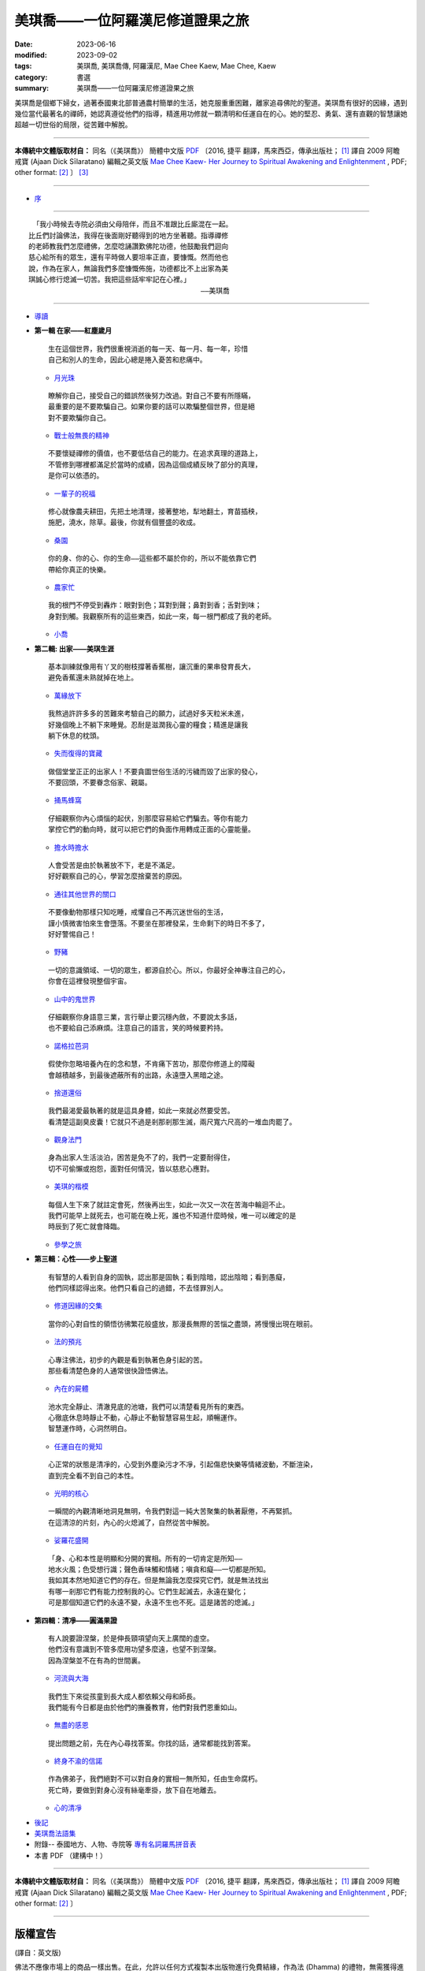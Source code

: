 =====================================
美琪喬——一位阿羅漢尼修道證果之旅
=====================================

:date: 2023-06-16
:modified: 2023-09-02
:tags: 美琪喬, 美琪喬傳, 阿羅漢尼, Mae Chee Kaew, Mae Chee, Kaew
:category: 書選
:summary: 美琪喬——一位阿羅漢尼修道證果之旅


.. container:: index-page-image

  .. image:: {filename}/extra/img/cover-mae-chee-kaew.png
     :alt: Cover of "Mae Chee Kaew"
     :width: 452
     :height: 670
     :align: center


美琪喬是個鄉下婦女，過著泰國東北部普通農村簡單的生活，她克服重重困難，離家追尋佛陀的聖道。美琪喬有很好的因緣，遇到幾位當代最著名的禪師，她認真遵從他們的指導，精進用功修就一顆清明和任運自在的心。她的堅忍、勇氣、還有直觀的智慧讓她超越一切世俗的局限，從苦難中解脫。

------

**本傳統中文體版取材自：** 同名（《美琪喬》） 簡體中文版  `PDF <https://forestdhamma.org/ebooks/chinese/pdf/mck-chinese.pdf>`__ 〔2016, 捷平 翻譯，馬來西亞，傳承出版社； [1]_ 譯自 2009 阿瞻 戒寶 (Ajaan Dick Sīlaratano) 編輯之英文版 `Mae Chee Kaew- Her Journey to Spiritual Awakening and Enlightenment <https://forestdhamma.org/ebooks/english/pdf/Mae_Chee_Kaew.pdf>`__ , PDF; other format:  [2]_ 〕 [3]_

------

.. container:: index-page-image

  .. image:: {filename}/extra/img/mae-chee-kaew-foto1.jpg
     :alt: Foto 1 of "Mae Chee Kaew"
     :width: 452
     :height: 670
     :align: center

.. container:: index-page-image

  .. image:: {filename}/extra/img/mae-chee-kaew-foto2.jpg
     :alt: Foto 2 of "Mae Chee Kaew"
     :width: 452
     :height: 670
     :align: center

- `序 <{filename}mae-chee-kaew-preface%zh.rst>`_

------

::

   「我小時候去寺院必須由父母陪伴，而且不准跟比丘廝混在一起。
  比丘們討論佛法，我得在後面剛好聽得到的地方坐著聽。指導禪修
  的老師教我們怎麼禮佛，怎麼唸誦讚歎佛陀功德，他鼓勵我們迴向
  慈心給所有的眾生，還有平時做人要坦率正直，要慷慨。然而他也
  說，作為在家人，無論我們多麼慷慨佈施，功德都比不上出家為美
  琪誠心修行熄滅一切苦。我把這些話牢牢記在心裡。」
  　　　　　　　　　　　　　　　　　　　　　　　　　——美琪喬

------

- `導讀 <{filename}mae-chee-kaew-introduction%zh.rst>`_

* **第一輯 在家——紅塵歲月**

  ::

     生在這個世界，我們很重視消逝的每一天、每一月、每一年，珍惜
     自己和別人的生命，因此心總是捲入憂苦和悲痛中。


  * `月光珠 <{filename}mae-chee-kaew-chap1-01-moonstone%zh.rst>`_

  ::

     瞭解你自己，接受自己的錯誤然後努力改過。對自己不要有所隱瞞，
     最重要的是不要欺騙自己。如果你要的話可以欺騙整個世界，但是絕
     對不要欺騙你自己。

  * `戰士般無畏的精神 <{filename}mae-chee-kaew-chap1-02-fearless%zh.rst>`_ 

  ::

    不要懷疑禪修的價值，也不要低估自己的能力。在追求真理的道路上，
    不管修到哪裡都滿足於當時的成績，因為這個成績反映了部分的真理，
    是你可以依憑的。

  * `一輩子的祝福 <{filename}mae-chee-kaew-chap1-03-blessing%zh.rst>`_ 

  ::

    修心就像農夫耕田，先把土地清理，接著整地，犁地翻土，育苗插秧，
    施肥，澆水，除草。最後，你就有個豐盛的收成。

  * `桑園 <{filename}mae-chee-kaew-chap1-04-mulberry%zh.rst>`_ 

  ::

    你的身、你的心、你的生命——這些都不屬於你的，所以不能依靠它們
    帶給你真正的快樂。

  * `農家忙 <{filename}mae-chee-kaew-chap1-05-immersed%zh.rst>`_

  ::

    我的根門不停受到轟炸：眼對到色；耳對到聲；鼻對到香；舌對到味；
    身對到觸。我觀察所有的這些東西，如此一來，每一根門都成了我的老師。

  * `小喬 <{filename}mae-chee-kaew-chap1-06-little%zh.rst>`_ 

- **第二輯: 出家——美琪生涯**

  ::

     基本訓練就像用有丫叉的樹枝撐著香蕉樹，讓沉重的果串發育長大，
     避免香蕉還未熟就掉在地上。

  * `萬緣放下 <{filename}mae-chee-kaew-chap2-01-leaving%zh.rst>`_ 

  ::

     我熬過許許多多的苦難來考驗自己的願力，試過好多天粒米未進，
     好幾個晚上不躺下來睡覺。忍耐是滋潤我心靈的糧食；精進是讓我
     躺下休息的枕頭。

  * `失而復得的寶藏 <{filename}mae-chee-kaew-chap2-02-reclaiming%zh.rst>`_

  ::

     做個堂堂正正的出家人！不要貪圖世俗生活的污穢而毀了出家的發心，
     不要回頭，不要眷念俗家、親屬。

  * `捅馬蜂窩 <{filename}mae-chee-kaew-chap2-03-stirring%zh.rst>`_

  ::

     仔細觀察你內心煩惱的起伏，別那麼容易給它們騙去。等你有能力
     掌控它們的動向時，就可以把它們的負面作用轉成正面的心靈能量。

  * `擔水時擔水 <{filename}mae-chee-kaew-chap2-04-simply%zh.rst>`_ 

  ::

     人會受苦是由於執著放不下，老是不滿足。
     好好觀察自己的心，學習怎麼捨棄苦的原因。

  * `通往其他世界的關口 <{filename}mae-chee-kaew-chap2-05-through%zh.rst>`_  

  ::

     不要像動物那樣只知吃睡，戒懼自己不再沉迷世俗的生活，
     謹小慎微害怕來生會墮落。不要坐在那裡發呆，生命剩下的時日不多了，
     好好警惕自己！

  * `野豬 <{filename}mae-chee-kaew-chap2-06-wild%zh.rst>`_ 

  ::

    一切的意識領域、一切的眾生，都源自於心。所以，你最好全神專注自己的心，
    你會在這裡發現整個宇宙。

  * `山中的鬼世界 <{filename}mae-chee-kaew-chap2-07-ghosts%zh.rst>`_

  ::

    仔細觀察你身語意三業，言行舉止要沉穩內斂，不要說太多話，
    也不要給自己添麻煩。注意自己的語言，笑的時候要矜持。

  * `諾格拉芭洞 <{filename}mae-chee-kaew-chap2-08-nok-kraba%zh.rst>`_

  ::

    假使你忽略培養內在的念和慧，不肯痛下苦功，那麼你修道上的障礙
    會越積越多，到最後遮蔽所有的出路，永遠墮入黑暗之途。

  * `捨道還俗 <{filename}mae-chee-kaew-chap2-09-failings%zh.rst>`_

  ::

    我們最渴愛最執著的就是這具身體，如此一來就必然要受苦。
    看清楚這副臭皮囊！它就只不過是剎那剎那生滅，兩尺寬六尺高的一堆血肉罷了。

  * `觀身法門 <{filename}mae-chee-kaew-chap2-10-body%zh.rst>`_ 

  ::

    身為出家人生活淡泊，困苦是免不了的，我們一定要耐得住，
    切不可偷懶或抱怨，面對任何情況，皆以慈悲心應對。

  * `美琪的楷模 <{filename}mae-chee-kaew-chap2-11-ideal%zh.rst>`_ 

  ::

    每個人生下來了就註定會死，然後再出生，如此一次又一次在苦海中輪迴不止。
    我們可能早上就死去，也可能在晚上死，誰也不知道什麼時候，唯一可以確定的是
    時辰到了死亡就會降臨。

  * `參學之旅 <{filename}mae-chee-kaew-chap2-12-pilgrimage%zh.rst>`_ 

* **第三輯：心性——步上聖道**

  ::

    有智慧的人看到自身的固執，認出那是固執；看到陰暗，認出陰暗；看到愚癡，
    他們同樣認得出來。他們只看自己的過錯，不去怪罪別人。

  * `修道因緣的交集 <{filename}mae-chee-kaew-chap3-01-intersecting%zh.rst>`_

  ::

    當你的心對自性的領悟彷彿繁花般盛放，那漫長無際的苦惱之盡頭，將慢慢出現在眼前。

  * `法的預兆 <{filename}mae-chee-kaew-chap3-02-portent%zh.rst>`_

  ::

    心專注佛法，初步的內觀是看到執著色身引起的苦。
    那些看清楚色身的人通常很快證悟佛法。

  * `內在的屍體 <{filename}mae-chee-kaew-chap3-03-corpse%zh.rst>`_

  ::

    池水完全靜止、清澈見底的池塘，我們可以清楚看見所有的東西。
    心徹底休息時靜止不動，心靜止不動智慧容易生起，順暢運作。
    智慧運作時，心洞然明白。

  * `任運自在的覺知 <{filename}mae-chee-kaew-chap3-04-spontaneous%zh.rst>`_ 

  ::

    心正常的狀態是清凈的，心受到外塵染污才不凈，引起傷悲快樂等情緒波動，不斷渲染，
    直到完全看不到自己的本性。

  * `光明的核心 <{filename}mae-chee-kaew-chap3-05-luminous%zh.rst>`_ 

  ::

    一瞬間的內觀清晰地洞見無明，令我們對這一純大苦聚集的執著厭倦，不再緊抓。
    在這清涼的片刻，內心的火熄滅了，自然從苦中解脫。

  * `娑羅花盛開 <{filename}mae-chee-kaew-chap3-06-phayom%zh.rst>`_ 

  ::

    「身、心和本性是明顯和分開的實相。所有的一切肯定是所知——
    地水火風；色受想行識；聲色香味觸和情緒；嗔貪和癡——一切都是所知。
    我如其本然地知道它們的存在。但是無論我怎麼探究它們，就是無法找出
    有哪一剎那它們有能力控制我的心。它們生起滅去，永遠在變化；
    可是那個知道它們的永遠不變，永遠不生也不死。這是諸苦的熄滅。」

- **第四輯：清凈——圓滿果證**

  ::

    有人說要證涅槃，於是伸長頸項望向天上廣闊的虛空。
    他們沒有意識到不管多麼用功望多麼遠，也望不到涅槃。
    因為涅槃並不在有為的世間裏。

  * `河流與大海 <{filename}mae-chee-kaew-chap4-01-river%zh.rst>`_

  ::

    我們生下來從孩童到長大成人都依賴父母和師長。
    我們能有今日都是由於他們的撫養教育，他們對我們恩重如山。

  * `無盡的感恩 <{filename}mae-chee-kaew-chap4-02-gratitude%zh.rst>`_

  ::

    提出問題之前，先在內心尋找答案。你找的話，通常都能找到答案。

  * `終身不渝的信諾 <{filename}mae-chee-kaew-chap4-03-commitment%zh.rst>`_

  ::

    作為佛弟子，我們絕對不可以對自身的實相一無所知，任由生命腐朽。
    死亡時，要做到對身心沒有絲毫牽掛，放下自在地離去。

  * `心的清凈 <{filename}mae-chee-kaew-chap4-04-pureness%zh.rst>`_ 

* `後記 <{filename}mae-chee-kaew-epilogue%zh.rst>`_
* `美琪喬法語集 <{filename}mae-chee-kaew-collected-teachings%zh.rst>`_
* 附錄-- 泰國地方、人物、寺院等 `專有名詞羅馬拼音表 <{filename}mae-chee-kaew-term-roman%zh.rst>`_ 
* 本書 PDF （建構中！）

------

**本傳統中文體版取材自：** 同名（《美琪喬》） 簡體中文版 `PDF <https://forestdhamma.org/ebooks/chinese/pdf/mck-chinese.pdf>`__ 〔2016, 捷平 翻譯，馬來西亞，傳承出版社； [1]_ 譯自 2009 阿瞻 戒寶 (Ajaan Dick Sīlaratano) 編輯之英文版 `Mae Chee Kaew- Her Journey to Spiritual Awakening and Enlightenment <https://forestdhamma.org/ebooks/english/pdf/Mae_Chee_Kaew.pdf>`__ , PDF; other format:  [2]_ 〕

------

版權宣告
~~~~~~~~~~~

(譯自：英文版)

佛法不應像市場上的商品一樣出售。在此，允許以任何方式複製本出版物進行免費結緣，作為法 (Dhamma) 的禮物，無需獲得進一步的許可。嚴禁以任何方式為商業利益而轉載。

保留所有商業權利。

© 2009 戒寶比丘 Bhikkhu Dick Sīlaratano 

Dhamma should not be sold like goods in the market place. Permission to reproduce this publication in any way for free distribution, as a gift of Dhamma, is hereby granted and no further permission need be obtained. Reproduction in any way for commercial gain is strictly prohibited.
© 2009 Bhikkhu Dick Sīlaratano

------

本書使用之「簡轉繁」工具： `ConvertZZ <https://github.com/flier268/ConvertZZ>`_ ，版本：1.0.0.8, 2019-06-03

------

- 《美琪喬傳記》 YouTube 英語版： `Mae Chee Kaew Biography <https://www.youtube.com/playlist?list=PLQinC9Nk4gbLi2A3ajcTv039eSpVnJ2P0>`__ @ YouTube

- 《美琪喬傳記》 YouTube 越語版： `Mae Chee Kaew - Hành Trình Tới Giác Ngộ & Giải Thoát <https://www.youtube.com/watch?v=E4Sj3Nj1e9g>`__ Tiếng Việt (Vietnamese) @ YouTube

------

**備註：**

.. [1] https://forestdhamma.org/2018/06/04/%E7%BE%8E%E7%90%AA%E4%B9%94/

.. [2] https://forestdhamma.org/books/english-books/ 

.. [3] 維基百科之「 **傳統中文體（繁體字）** 」： https://zh.wikipedia.org/wiki/%E7%B9%81%E4%BD%93%E5%AD%97

       維基百科之「 **正體字** 」： https://zh.wikipedia.org/wiki/%E6%AD%A3%E4%BD%93%E5%AD%97

       維基百科之「 **簡化字（簡體字）** 」： https://zh.wikipedia.org/wiki/%E7%AE%80%E5%8C%96%E5%AD%97


..
  09-02 rev. replace cover-mae-chee-kaew.png (traditional chinese)(old: cover-mae-chee-kaew.jpg, english)
  06-30 rev. 阿姜 戒寶 → 阿瞻 戒寶
  06-29 rev. replace scale of foto=35 % with width: 904, height: 1341 (50%), then width: 452, height: 670 (25%original)
  06-28 rev. set scale of foto=35 %
  06-27 add cover and fotoes
  06-23 add chap. 2-09 ~ the end and rev. 阿瞻 → 阿瞻; 阿姜紹 → 阿瞻韶
  06-18 add chap. 2-05 ~ 2-08 and some files proved by A-Liang; add chap. 2-01 ~ 2-04 and some files proved by A-Liang; chap. 1-04 ~ 1-06 
  06-17 add chap. 1-02 & 1-03
  quotation:
  ``*生在這個世界，我們很重視消逝的每一天、每一月、每一年，珍惜自己和別人的生命，因此心總是捲入憂苦和悲痛中。*``

  2023-06-16 chap. 1-01; create rst on 2023-06-14

